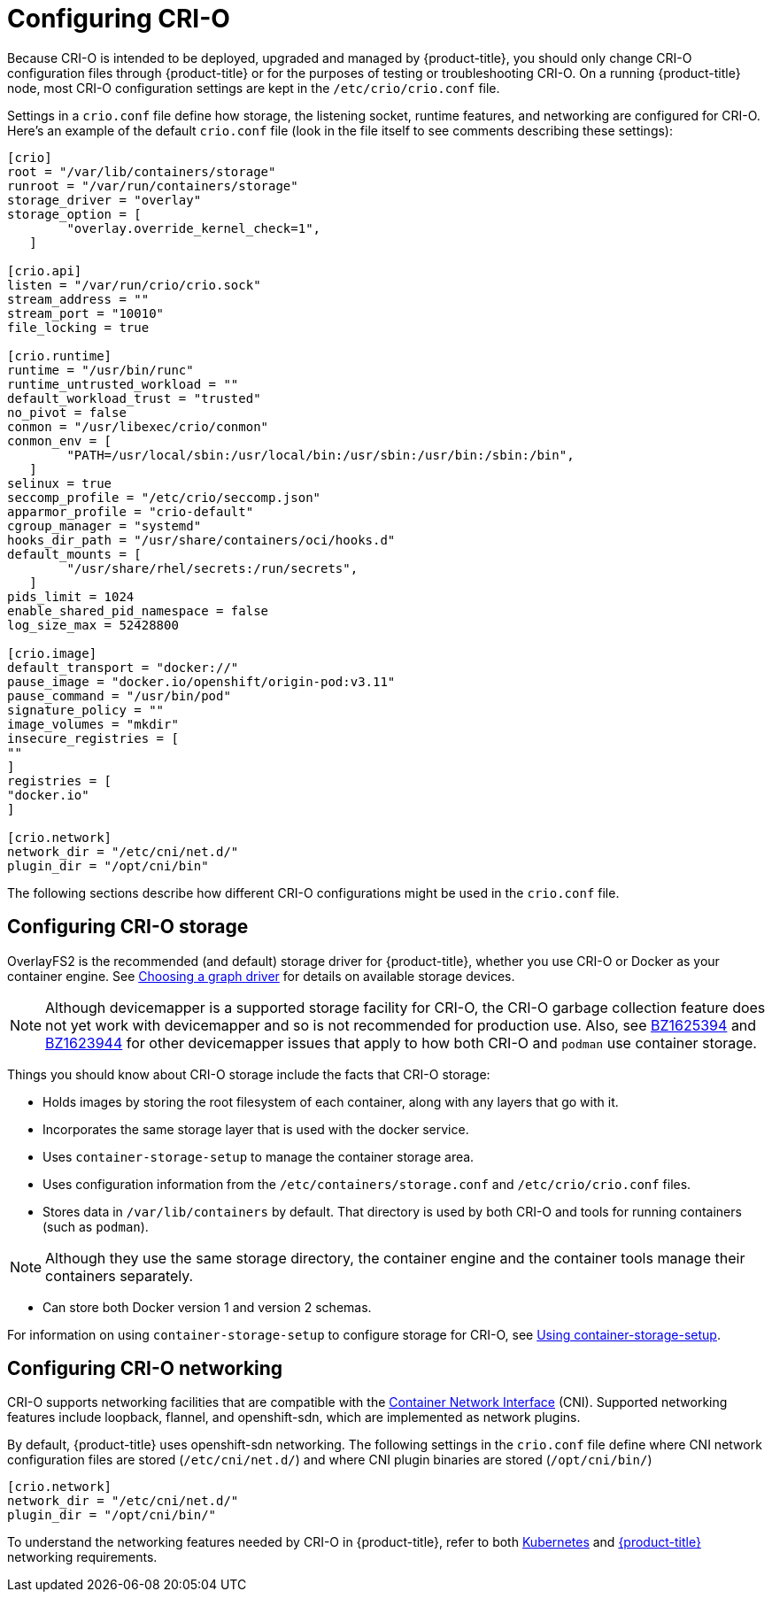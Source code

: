 
= Configuring CRI-O

Because CRI-O is intended to be deployed, upgraded and managed by {product-title},
you should only change CRI-O configuration files through {product-title} or for the
purposes of testing or troubleshooting CRI-O. On a running {product-title} node, most
CRI-O configuration settings are kept in the `/etc/crio/crio.conf` file.

Settings in a `crio.conf` file define how storage, the listening socket,
runtime features, and networking are configured for CRI-O.
Here's an example of the default `crio.conf` file (look in the file itself
to see comments describing these settings):

```
[crio]
root = "/var/lib/containers/storage"
runroot = "/var/run/containers/storage"
storage_driver = "overlay"
storage_option = [
        "overlay.override_kernel_check=1",
   ]

[crio.api]
listen = "/var/run/crio/crio.sock"
stream_address = ""
stream_port = "10010"
file_locking = true

[crio.runtime]
runtime = "/usr/bin/runc"
runtime_untrusted_workload = ""
default_workload_trust = "trusted"
no_pivot = false
conmon = "/usr/libexec/crio/conmon"
conmon_env = [
        "PATH=/usr/local/sbin:/usr/local/bin:/usr/sbin:/usr/bin:/sbin:/bin",
   ]
selinux = true
seccomp_profile = "/etc/crio/seccomp.json"
apparmor_profile = "crio-default"
cgroup_manager = "systemd"
hooks_dir_path = "/usr/share/containers/oci/hooks.d"
default_mounts = [
        "/usr/share/rhel/secrets:/run/secrets",
   ]
pids_limit = 1024
enable_shared_pid_namespace = false
log_size_max = 52428800

[crio.image]
default_transport = "docker://"
pause_image = "docker.io/openshift/origin-pod:v3.11"
pause_command = "/usr/bin/pod"
signature_policy = ""
image_volumes = "mkdir"
insecure_registries = [
""
]
registries = [
"docker.io"
]

[crio.network]
network_dir = "/etc/cni/net.d/"
plugin_dir = "/opt/cni/bin"
```

The following sections describe how different CRI-O
configurations might be used in the `crio.conf` file.

== Configuring CRI-O storage
OverlayFS2 is the recommended (and default) storage driver for {product-title},
whether you use CRI-O or Docker as your container engine. See link:https://docs.openshift.com/container-platform/3.10/scaling_performance/optimizing_storage.html#choosing-a-graph-driver[Choosing a graph driver]
for details on available storage devices.

[NOTE]
====
Although devicemapper is a supported storage facility for CRI-O, the CRI-O
garbage collection feature does not yet
work with devicemapper and so is not recommended for production use. Also,
see link:https://bugzilla.redhat.com/show_bug.cgi?id=1625394[BZ1625394] and
link:https://bugzilla.redhat.com/show_bug.cgi?id=1623944[BZ1623944] for other
devicemapper issues that apply to how both CRI-O and `podman` use
container storage.
====

Things you should know about CRI-O storage include the facts that CRI-O storage:

* Holds images by storing the root filesystem of
each container, along with any layers that go with it.

* Incorporates the same storage layer that is used with the docker service.

* Uses `container-storage-setup` to manage the container storage area.

* Uses configuration information from the `/etc/containers/storage.conf` and `/etc/crio/crio.conf` files.

* Stores data in `/var/lib/containers` by default. That directory is used by
both CRI-O and tools for running containers (such as `podman`).

[NOTE]
====
Although they use the same storage directory, the container engine and the container tools manage
their containers separately.
====

* Can store both Docker version 1 and version 2 schemas.

For information on using `container-storage-setup` to configure storage for
CRI-O, see link:https://access.redhat.com/documentation/en-us/red_hat_enterprise_linux_atomic_host/7/html-single/managing_containers/#using_container_storage_setup[Using container-storage-setup].

== Configuring CRI-O networking
CRI-O supports networking facilities that are compatible with the
link:https://github.com/containernetworking[Container Network Interface] (CNI).
Supported networking features include
loopback, flannel, and openshift-sdn, which are implemented as network plugins.

By default, {product-title} uses openshift-sdn networking. The following settings in the
`crio.conf` file define where CNI network configuration files are stored (`/etc/cni/net.d/`) and
where CNI plugin binaries are stored (`/opt/cni/bin/`)

```
[crio.network]
network_dir = "/etc/cni/net.d/"
plugin_dir = "/opt/cni/bin/"
```

To understand the networking features needed by CRI-O in {product-title}, refer to both
link:https://github.com/kubernetes/kubernetes/blob/release-1.3/docs/design/networking.md[Kubernetes]
and
link:https://github.com/openshift/origin/blob/master/docs/openshift_networking_requirements.md[{product-title}]
networking requirements.
